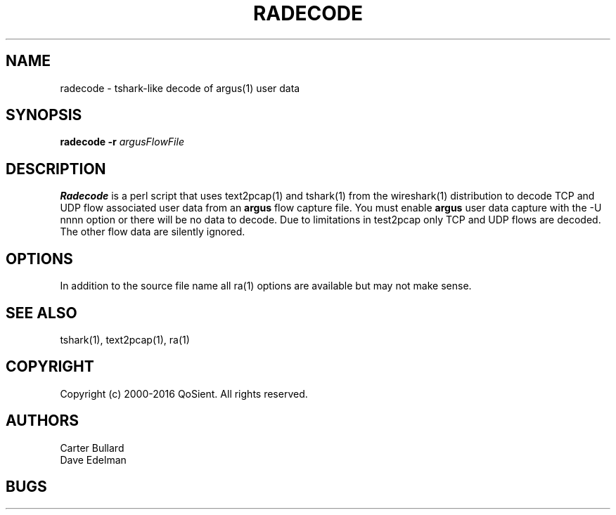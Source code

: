 .\" Copyright (c) 2000-2016 QoSient, LLC
.\" All rights reserved.
.\"
.\" This program is free software; you can redistribute it and/or modify
.\" it under the terms of the GNU General Public License as published by
.\" the Free Software Foundation; either version 2, or (at your option)
.\" any later version.
.\" 
.\" This program is distributed in the hope that it will be useful,
.\" but WITHOUT ANY WARRANTY; without even the implied warranty of
.\" MERCHANTABILITY or FITNESS FOR A PARTICULAR PURPOSE.  See the
.\" GNU General Public License for more details.
.\" 
.\" You should have received a copy of the GNU General Public License
.\" along with this program; if not, write to the Free Software
.\" Foundation, Inc., 675 Mass Ave, Cambridge, MA 02139, USA.
.\" 
.\" Manpage for radecode.
.TH RADECODE 1 "09 July 2013" "radecode 3.0.8"
.SH NAME
radecode \- tshark-like decode of argus(1) user data
.SH SYNOPSIS
.B radecode 
\fB\-r\fP \fIargusFlowFile\fP
.SH DESCRIPTION
.IX  "radecode command"  ""  "\fLradecode\fP \(em argus data"
.LP
.B
Radecode 
is a perl script that uses text2pcap(1) and tshark(1) from the wireshark(1) distribution to decode TCP and UDP flow associated user data from an 
.BR argus 
flow capture file.
You must enable 
.BR argus 
user data capture with the -U nnnn option or there will be no data to decode. Due to limitations in test2pcap only TCP and UDP flows are decoded. The other flow data are silently ignored.
.SH OPTIONS
In addition to the source file name all ra(1) options are available but may not make sense.
.SH SEE ALSO
tshark(1), text2pcap(1), ra(1)
.SH COPYRIGHT
Copyright (c) 2000-2016 QoSient. All rights reserved.
.SH AUTHORS
.nf
Carter Bullard
Dave Edelman
.fi
.SH BUGS
